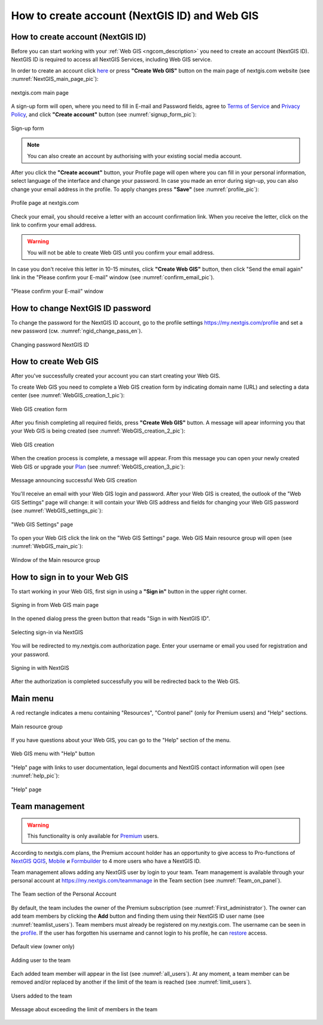 .. _ngcom_create:

How to create account (NextGIS ID) and Web GIS
================================================

.. _ngcom_create_account:

How to create account (NextGIS ID)
-----------------------------------

Before you can start working with your :ref:`Web GIS <ngcom_description>` you need to create an account (NextGIS ID). NextGIS ID is required to access all NextGIS Services, including Web GIS service.

In order to create an account click `here <https://my.nextgis.com/signup/?next=/webgis/>`_ or press **"Create Web GIS"** button on the main page of nextgis.com website (see :numref:`NextGIS_main_page_pic`): 

.. figure:: _static/NextGIS_main_page.png
   :name: NextGIS_main_page_pic
   :align: center
   :width: 16cm    

   nextgis.com main page  

A sign-up form will open, where you need to fill in E-mail and Password fields, agree to `Terms of Service <http://nextgis.com/terms>`_ and `Privacy Policy <http://nextgis.com/privacy>`_, аnd click **"Create account"** button (see :numref:`signup_form_pic`):

.. figure:: _static/Signup_form.png
   :name: signup_form_pic
   :align: center
   :width: 16cm    

   Sign-up form
      
.. note::

   You can also create an account by authorising with your existing social media account.
   
After you click the **"Create account"** button, your Profile page will open where you can fill in your personal information, select language of the interface and change your password. In case you made an error during sign-up, you can also change your email address in the profile. To apply changes press **"Save"** (see :numref:`profile_pic`): 

.. figure:: _static/Profile_en.png
   :name: profile_pic
   :align: center
   :width: 16cm    
  
   Profile page at nextgis.com

Check your email, you should receive a letter with an account confirmation link. When you receive the letter, click on the link to confirm your email address.

.. warning::

   You will not be able to create Web GIS until you confirm your email address.
   
In case you don't receive this letter in 10-15 minutes, click **"Create Web GIS"** button,  then click "Send the email again" link in the "Please confirm your E-mail" window (see :numref:`confirm_email_pic`). 
   
.. figure:: _static/Confirm_email_en.png
   :name: confirm_email_pic
   :align: center
   :width: 16cm    

   "Please confirm your E-mail" window


.. _ngcom_ngid_change_password:

How to change NextGIS ID password
---------------------------------

To change the password for the NextGIS ID account, go to the profile settings https://my.nextgis.com/profile and set a new password (см. :numref:`ngid_change_pass_en`).

.. figure:: _static/ngid_change_pass_en_2.png
   :name: ngid_change_pass_en
   :align: center
   :width: 16cm    

   Changing password NextGIS ID


.. _ngcom_create_webgis:

How to create Web GIS
---------------------

After you've successfully created your account you can start creating your Web GIS.

To create Web GIS you need to complete a Web GIS creation form by indicating domain name (URL) and selecting a data center (see :numref:`WebGIS_creation_1_pic`): 

.. figure:: _static/WebGIS_creation_1_en.png
   :name: WebGIS_creation_1_pic
   :align: center
   :width: 16cm    

   Web GIS creation form

After you finish completing all required fields, press **"Create Web GIS"** button. A message will apear informing you that your Web GIS is being created (see :numref:`WebGIS_creation_2_pic`): 

.. figure:: _static/WebGIS_creation_2_en.png
   :name: WebGIS_creation_2_pic
   :align: center
   :width: 16cm     

   Web GIS creation
   
When the creation process is complete, a message will appear. From this message you can open your newly created Web GIS or upgrade your `Plan <http://nextgis.com/nextgis-com/plans>`_ (see :numref:`WebGIS_creation_3_pic`):

.. figure:: _static/WebGIS_creation_3_en.png
   :name: WebGIS_creation_3_pic
   :align: center
   :width: 16cm    

   Message announcing successful Web GIS creation

You'll receive an email with your Web GIS login and password. After your Web GIS is created, the outlook of the "Web GIS Settings" page will change: it will contain your Web GIS address and fields for changing your Web GIS password (see :numref:`WebGIS_settings_pic`): 

.. figure:: _static/WebGIS_settings_en.png
   :name: WebGIS_settings_pic
   :align: center
   :width: 16cm     

   "Web GIS Settings" page

To open your Web GIS click the link on the "Web GIS Settings" page. Web GIS Main resource group will open (see :numref:`WebGIS_main_pic`): 

.. figure:: _static/WebGIS_main_guest_en.png
   :name: WebGIS_main_guest_pic
   :align: center
   :width: 16cm 
   
   Window of the Main resource group


How to sign in to your Web GIS
------------------------------

To start working in your Web GIS, first sign in using a **"Sign in"** button in the upper right corner.

.. figure:: _static/ngweb_before_signin_en.png
   :name: ngweb_before_signin_pic
   :align: center
   :width: 16cm
   
   Signing in from Web GIS main page

In the opened dialog press the green button that reads "Sign in with NextGIS ID".

.. figure:: _static/ngweb_signin_nextgisid_en.png
   :name: ngweb_signin_nextgisid_pic
   :align: center
   :width: 16cm
   
   Selecting sign-in via NextGIS

You will be redirected to my.nextgis.com authorization page. Enter your username or email you used for registration and your password. 

.. figure:: _static/ngweb_nextgisid_en.png
   :name: ngweb_nextgisid_pic
   :align: center
   :width: 12cm
   
   Signing in with NextGIS

After the authorization is completed successfully you will be redirected back to the Web GIS.


Main menu
----------

A red rectangle indicates a menu containing "Resources", "Control panel" (only for Premium users) and "Help" sections.

.. figure:: _static/WebGIS_main_en.png
   :name: WebGIS_main_pic
   :align: center
   :width: 16cm    

   Main resource group
   
If you have questions about your Web GIS, you can go to the "Help" section of the menu. 

.. figure:: _static/WebGIS_menu_en.png
   :name: WebGIS_menu_pic
   :align: center
   :width: 16cm    

   Web GIS menu with "Help" button

"Help" page with links to user documentation, legal documents and NextGIS contact information will open (see :numref:`help_pic`): 

.. figure:: _static/Help_en.png
   :name: help_pic
   :align: center
   :width: 16cm     

   "Help" page
   

.. _ngcom_ream_management:

Team management
---------------------

.. warning::
   This functionality is only available for `Premium <http://nextgis.com/nextgis-com/plans>`_ users.
   
   
According to nextgis.com plans, the Premium account holder has an opportunity to give access to Pro-functions of `NextGIS QGIS <https://nextgis.com/nextgis-qgis#pro>`_, `Mobile <https://nextgis.com/nextgis-mobile#pro>`_ и `Formbuilder <https://nextgis.com/nextgis-formbuilder#pro>`_ to 4 more users who have a NextGIS ID.

Team management allows adding any NextGIS user by login to your team. Team management is available through your personal account at https://my.nextgis.com/teammanage in the Team section (see :numref:`Team_on_panel`).

.. figure:: _static/Team_on_panel_en.png
   :name: Team_on_panel
   :align: center
   :width: 7cm    

   The Team section of the Personal Account
   
By default, the team includes the owner of the Premium subscription (see :numref:`First_administrator`). The owner can add team members by clicking the **Add** button and finding them using their NextGIS ID user name (see :numref:`teamlist_users`). Team members must already be registered on my.nextgis.com. The username can be seen in the `profile <https://my.nextgis.com/>`_. If the user has forgotten his username and cannot login to his profile, he can `restore <https://docs.nextgis.com/docs_ngcom/source/faq_webgis.html#access-recovery-and-passwords>`_ access.

.. figure:: _static/First_administrator_en.png
   :name: First_administrator
   :align: center
   :width: 16cm    

   Default view (owner only)
   
   
.. figure:: _static/teamlist_users.png
   :name: teamlist_users
   :align: center
   :width: 14cm    

   Adding user to the team
   
Each added team member will appear in the list (see :numref:`all_users`). At any moment, a team member can be removed and/or replaced by another if the limit of the team is reached (see :numref:`limit_users`).

.. figure:: _static/all_users_en.png
   :name: all_users
   :align: center
   :width: 16cm    

   Users added to the team
   
   
.. figure:: _static/limit_users.png
   :name: limit_users
   :align: center
   :width: 12cm    

   Message about exceeding the limit of members in the team
